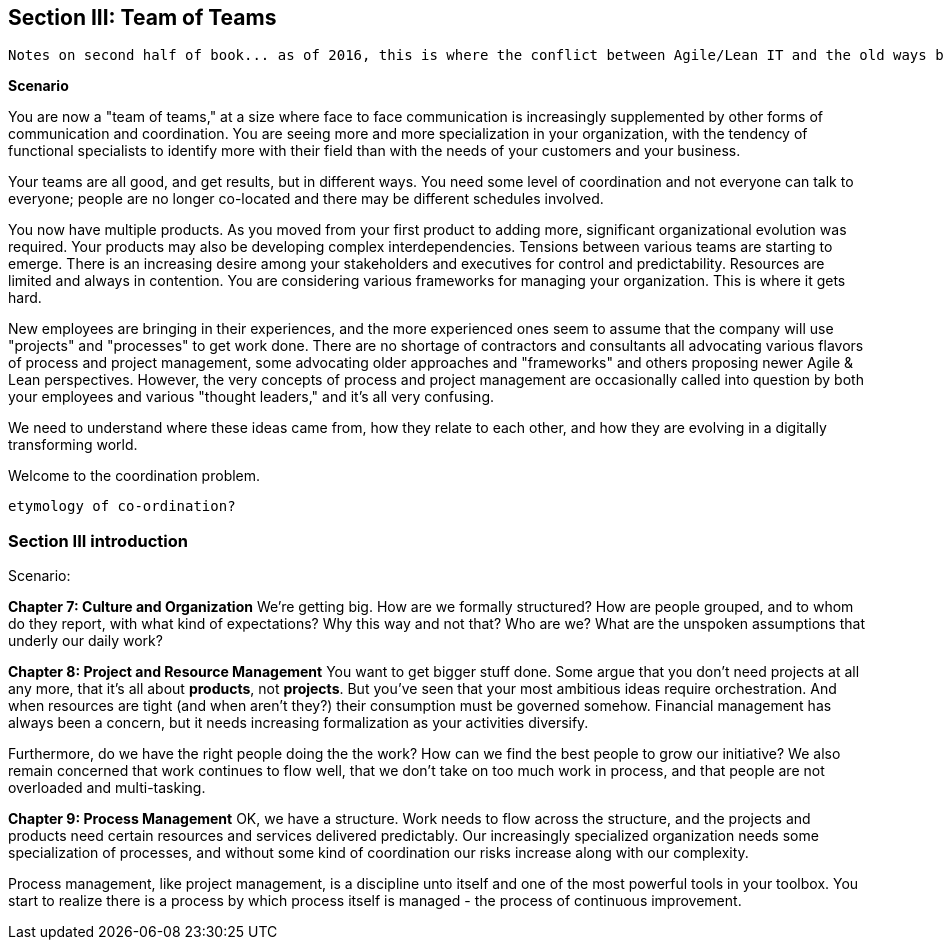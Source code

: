anchor:Section-III-coordination[]

== Section III: Team of Teams

 Notes on second half of book... as of 2016, this is where the conflict between Agile/Lean IT and the old ways becomes more pronounced ... the first half of the book represents the new industry consensus, but as we seek to scale it up, everywhere one looks one sees unquestioned acceptance of Taylorist approaches unsuited to Lean product management in a services organization ... 

*Scenario*

You are now a "team of teams," at a size where face to face communication is increasingly supplemented by other forms of communication and coordination. You are seeing more and more specialization in your organization, with the tendency of functional specialists to identify more with their field than with the needs of your customers and your business.

Your teams are all good, and get results, but in different ways. You need some level of coordination and not everyone can talk to everyone; people are no longer co-located and there may be different schedules involved.

You now have multiple products. As you moved from your first product to adding more, significant organizational evolution was required. Your products may also be developing complex interdependencies. Tensions between various teams are starting to emerge. There is an increasing desire among your stakeholders and executives for control and predictability. Resources are limited and always in contention. You are considering various frameworks for managing your organization. This is where it gets hard.

New employees are bringing in their experiences, and the more experienced ones seem to assume that the company will use "projects" and "processes" to get work done. There are no shortage of contractors and consultants all advocating various flavors of process and project management, some advocating older approaches and "frameworks" and others proposing newer Agile & Lean perspectives. However, the very concepts of process and project management are occasionally called into question by both your employees and various "thought leaders," and it's all very confusing.

We need to understand where these ideas came from, how they relate to each other, and how they are evolving in a digitally transforming world.

Welcome to the coordination problem.

 etymology of co-ordination?

=== Section III introduction

Scenario:

*Chapter 7: Culture and Organization*
 We're getting big.  How are we formally structured? How are people grouped, and to whom do they report, with what kind of expectations? Why this way and not that? Who are we? What are the unspoken assumptions that underly our daily work?

*Chapter 8: Project and Resource Management*
You want to get bigger stuff done. Some argue that you don't need projects at all any more, that it's all about *products*, not *projects*. But you've seen that your most ambitious ideas require orchestration. And when resources are tight (and when aren't they?) their consumption must be governed somehow. Financial management has always been a concern, but it needs increasing formalization as your activities diversify.

Furthermore, do we have the right people doing the the work? How can we find the best people to grow our initiative? We also remain concerned that work continues to flow well, that we don't take on too much work in process, and that people are not overloaded and multi-tasking.

*Chapter 9: Process Management*
OK, we have a structure.  Work needs to flow across the structure, and the projects and products need certain resources and services delivered predictably. Our increasingly specialized organization needs some specialization of processes, and without some kind of coordination our risks increase along with our complexity.

Process management, like project management, is a discipline unto itself and one of the most powerful tools in your toolbox. You start to realize there is a process by which  process itself is managed - the process of continuous improvement.
